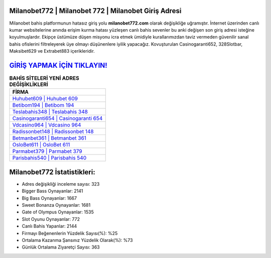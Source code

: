 ﻿Milanobet772 | Milanobet 772 | Milanobet Giriş Adresi
===================================

.. image:: images/milanobet-giris.jpg
   :width: 600
   
Milanobet bahis platformunun hatasız giriş yolu **milanobet772.com** olarak değişikliğe uğramıştır. İnternet üzerinden canlı kumar websitelerine anında erişim kurma hatası yüzleşen canlı bahis sevenler bu anki değişen son giriş adresi isteğine koyulmuşlardır. Ekipçe üstümüze düşen misyonu icra etmek ümidiyle kurallarımızdan taviz vermeden güvenilir sanal bahis ofislerini filtreleyerek üye olmayı düşünenlere iyilik yapacağız. Kovuşturulan Casinogaranti652, 328Slotbar, Maksibet629 ve Extrabet883 içerikleridir.

`GİRİŞ YAPMAK İÇİN TIKLAYIN! <https://cutt.ly/QwVVg2Vk>`_
==============

.. list-table:: **BAHİS SİTELERİ YENİ ADRES DEĞİŞİKLİKLERİ**
   :widths: 100
   :header-rows: 1

   * - FİRMA
   * - `Huhubet609 | Huhubet 609 <huhubet609-huhubet-609-huhubet-giris-adresi.html>`_
   * - `Betibom194 | Betibom 194 <betibom194-betibom-194-betibom-giris-adresi.html>`_
   * - `Teslabahis348 | Teslabahis 348 <teslabahis348-teslabahis-348-teslabahis-giris-adresi.html>`_	 
   * - `Casinogaranti654 | Casinogaranti 654 <casinogaranti654-casinogaranti-654-casinogaranti-giris-adresi.html>`_	 
   * - `Vdcasino964 | Vdcasino 964 <vdcasino964-vdcasino-964-vdcasino-giris-adresi.html>`_ 
   * - `Radissonbet148 | Radissonbet 148 <radissonbet148-radissonbet-148-radissonbet-giris-adresi.html>`_
   * - `Betmanbet361 | Betmanbet 361 <betmanbet361-betmanbet-361-betmanbet-giris-adresi.html>`_	 
   * - `OsloBet611 | OsloBet 611 <oslobet611-oslobet-611-oslobet-giris-adresi.html>`_
   * - `Parmabet379 | Parmabet 379 <parmabet379-parmabet-379-parmabet-giris-adresi.html>`_
   * - `Parisbahis540 | Parisbahis 540 <parisbahis540-parisbahis-540-parisbahis-giris-adresi.html>`_
	 
Milanobet772 İstatistikleri:
===================================	 
* Adres değişikliği inceleme sayısı: 323
* Bigger Bass Oynayanlar: 2141
* Big Bass Oynayanlar: 1667
* Sweet Bonanza Oynayanlar: 1681
* Gate of Olympus Oynayanlar: 1535
* Slot Oyunu Oynayanlar: 772
* Canlı Bahis Yapanlar: 2144
* Firmayı Beğenenlerin Yüzdelik Sayısı(%): %25
* Ortalama Kazanma Şansınız Yüzdelik Olarak(%): %73
* Günlük Ortalama Ziyaretçi Sayısı: 363
